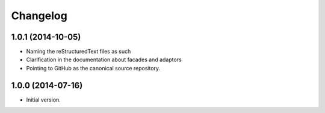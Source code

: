 Changelog
=========

1.0.1 (2014-10-05)
------------------

* Naming the reStructuredText files as such
* Clarification in the documentation about facades and adaptors
* Pointing to GitHub as the canonical source repository.

1.0.0 (2014-07-16)
------------------

* Initial version.
